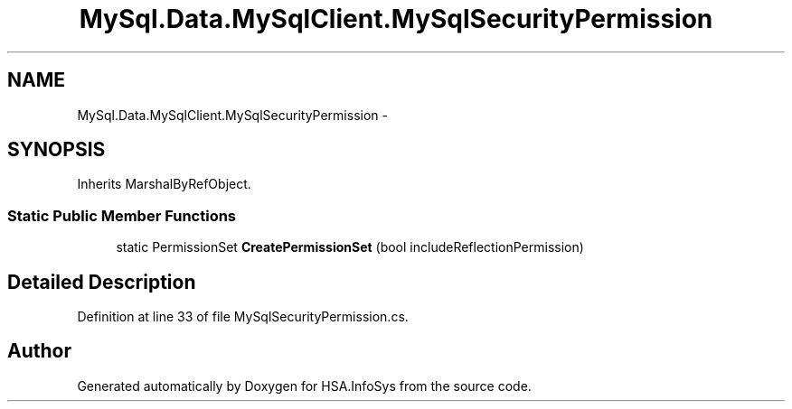 .TH "MySql.Data.MySqlClient.MySqlSecurityPermission" 3 "Fri Jul 5 2013" "Version 1.0" "HSA.InfoSys" \" -*- nroff -*-
.ad l
.nh
.SH NAME
MySql.Data.MySqlClient.MySqlSecurityPermission \- 
.SH SYNOPSIS
.br
.PP
.PP
Inherits MarshalByRefObject\&.
.SS "Static Public Member Functions"

.in +1c
.ti -1c
.RI "static PermissionSet \fBCreatePermissionSet\fP (bool includeReflectionPermission)"
.br
.in -1c
.SH "Detailed Description"
.PP 
Definition at line 33 of file MySqlSecurityPermission\&.cs\&.

.SH "Author"
.PP 
Generated automatically by Doxygen for HSA\&.InfoSys from the source code\&.
